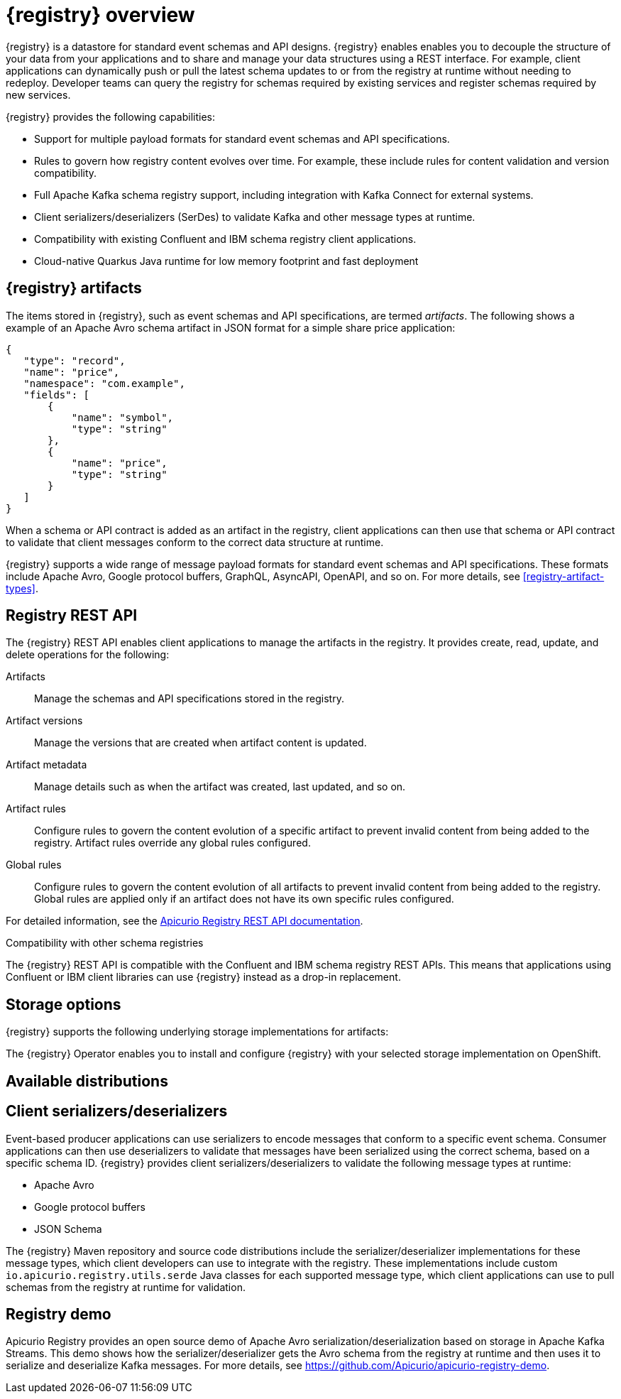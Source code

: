 // Metadata created by nebel

[id="registry-overview"]
= {registry} overview

{registry} is a datastore for standard event schemas and API designs. {registry} enables enables you to decouple the structure of your data from your applications and to share and manage your data structures using a REST interface. For example, client applications can dynamically push or pull the latest schema updates to or from the registry at runtime without needing to redeploy. Developer teams can query the registry for schemas required by existing services and register schemas required by new services.

{registry} provides the following capabilities:

* Support for multiple payload formats for standard event schemas and API specifications. 

ifdef::rh-service-registry[]
* Pluggable storage options including Red Hat AMQ Streams, Data Grid, or Java Persistence API. 
endif::[]
ifdef::apicurio-registry[]
* Pluggable storage options including Apache Kafka, Infinispan, or Java Persistence API. 
endif::[]

* Rules to govern how registry content evolves over time. For example, these include rules for content validation and version compatibility.

* Full Apache Kafka schema registry support, including integration with Kafka Connect for external systems. 

* Client serializers/deserializers (SerDes) to validate Kafka and other message types at runtime.

* Compatibility with existing Confluent and IBM schema registry client applications.

* Cloud-native Quarkus Java runtime for low memory footprint and fast deployment


ifdef::rh-service-registry[]

{registry} is based on the Apicurio Registry open source community project. For details, see https://github.com/apicurio/apicurio-registry. 

endif::[]

== {registry} artifacts

The items stored in {registry}, such as event schemas and API specifications, are termed _artifacts_. The following shows a example of an Apache Avro schema artifact in JSON format for a simple share price application:

[source,json]
----
{
   "type": "record",
   "name": "price",
   "namespace": "com.example",
   "fields": [
       {
           "name": "symbol",
           "type": "string"
       },
       {
           "name": "price",
           "type": "string"
       }
   ]
}
----

When a schema or API contract is added as an artifact in the registry, client applications can then use that schema or API contract to validate that client messages conform to the correct data structure at runtime. 

{registry} supports a wide range of message payload formats for standard event schemas and API specifications. These formats include Apache Avro, Google protocol buffers, GraphQL, AsyncAPI, OpenAPI, and so on. For more details, see xref:registry-artifact-types[].



== Registry REST API
The {registry} REST API enables client applications to manage the artifacts in the registry. It provides create, read, update, and delete operations for the following:

Artifacts::
Manage the schemas and API specifications stored in the registry.
Artifact versions::
Manage the versions that are created when artifact content is updated.
Artifact metadata::
Manage details such as when the artifact was created, last updated, and so on.
Artifact rules::
Configure rules to govern the content evolution of a specific artifact to prevent invalid content from being added to the registry. Artifact rules override any global rules configured. 
Global rules::
Configure rules to govern the content evolution of all artifacts to prevent invalid content from being added to the registry. Global rules are applied only if an artifact does not have its own specific rules configured. 

For detailed information, see the link:files/registry-rest-api.htm[Apicurio Registry REST API documentation].

.Compatibility with other schema registries
The {registry} REST API is compatible with the Confluent and IBM schema registry REST APIs. This means that applications using Confluent or IBM client libraries can use {registry} instead as a drop-in replacement. 
ifdef::rh-service-registry[]
For more details, see link:https://developers.redhat.com/blog/2019/12/17/replacing-confluent-schema-registry-with-red-hat-integration-service-registry/[Replacing Confluent Schema Registry with Red Hat Integration Service Registry].
endif::[]

== Storage options
{registry} supports the following underlying storage implementations for artifacts: 

ifdef::apicurio-registry[]

* In-memory 
* Java Persistence API 
* Apache Kafka 
* Apache Kafka Streams
* Infinispan

NOTE: The in-memory storage option is suitable for a development environment only. All data is lost when restarting this storage implementation. All other storage options are suitable for development and production environments.

For more details, see https://github.com/Apicurio/apicurio-registry. 

endif::[]

ifdef::rh-service-registry[]

* Red Hat AMQ Streams 1.3
* Red Hat Data Grid 7.3
* Java Persistence API (PostgreSQL database)

endif::[]

The {registry} Operator enables you to install and configure {registry} with your selected storage implementation on OpenShift.

== Available distributions

ifdef::apicurio-registry[]
{registry} provides the following container images for different storage options: 

[%header,cols=2*] 
|===
|Storage option
|Container Image
|In-memory
|https://hub.docker.com/r/apicurio/apicurio-registry-mem
|Java Persistence API  
|https://hub.docker.com/r/apicurio/apicurio-registry-jpa 
|Apache Kafka
|https://hub.docker.com/r/apicurio/apicurio-registry-kafka 
|Apache Kafka Streams
|https://hub.docker.com/r/apicurio/apicurio-registry-streams
|===

.Additional resources
* For details on building from source code, see https://github.com/Apicurio/apicurio-registry.

endif::[]

ifdef::rh-service-registry[]
{registry} distributions are available as follows:

[%header,cols=2*] 
|===
|Distribution
|Location
|Container image
|link:{download-url-registry-container-catalog}[Red Hat Container Catalog]
|Maven repository
|link:{download-url-registry-fuse-maven}[Software Downloads for Red Hat Fuse]
|Full Maven repository (with all dependencies)
|link:{download-url-registry-fuse-maven-full}[Software Downloads for Red Hat Fuse]
|Source code
|link:{download-url-registry-fuse-source-code}[Software Downloads for Red Hat Fuse]
|===

NOTE: You must have a subscription for Red Hat Fuse and be logged into the Red Hat Customer Portal to access the available {registry} distributions.
endif::[]


== Client serializers/deserializers 
Event-based producer applications can use serializers to encode messages that conform to a specific event schema. Consumer applications can then use deserializers to validate that messages have been serialized using the correct schema, based on a specific schema ID. {registry} provides client serializers/deserializers to validate the following message types at runtime:

* Apache Avro
* Google protocol buffers
* JSON Schema

The {registry} Maven repository and source code distributions include the serializer/deserializer implementations for these message types, which client developers can use to integrate with the registry. These implementations include custom `io.apicurio.registry.utils.serde` Java classes for each supported message type, which client applications can use to pull schemas from the registry at runtime for validation. 

ifdef::rh-service-registry[]
For an example of how to use the Apache Avro client serializer/deserializer in AMQ Streams producer and consumer applications, see
link:https://access.redhat.com/documentation/en-us/red_hat_amq/{amq_version}/html/using_amq_streams_on_openshift/index[Using AMQ Streams on Openshift].
endif::[]

[id="registry-demo"]
== Registry demo
Apicurio Registry provides an open source demo of Apache Avro serialization/deserialization based on storage in Apache Kafka Streams. This demo shows how the serializer/deserializer gets the Avro schema from the registry at runtime and then uses it to serialize and deserialize Kafka messages. For more details, see link:https://github.com/Apicurio/apicurio-registry-demo[].

ifdef::rh-service-registry[]
For another demo of Avro serialization/deserialization, this time with storage in an Apache Kafka cluster based on Strimzi, see the Red Hat Developer article on link:https://developers.redhat.com/blog/2019/12/16/getting-started-with-red-hat-integration-service-registry/[Getting Started with Red Hat Integration Service Registry].
endif::[]
